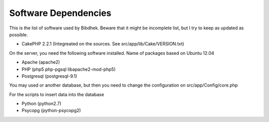 Software Dependencies
=====================

This is the list of software used by Bibdhek. Beware that it might be incomplete
list, but I try to keep as updated as possible.

- CakePHP 2.2.1 (Integreated on the sources. See src/app/lib/Cake/VERSION.txt)

On the server, you need the following software installed. Name of packages based
on Ubuntu 12.04

- Apache (apache2)
- PHP (php5 php-pgsql libapache2-mod-php5)
- Postgresql (postgresql-9.1)
 
You may used or another database, but then you need to change the configuration
on src/app/Config/core.php

For the scripts to insert data into the database

- Python (python2.7)
- Psycopg (python-psycopg2)
